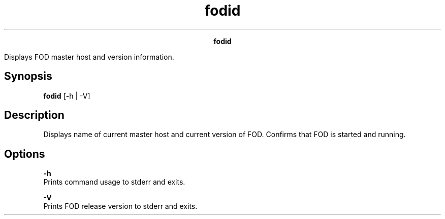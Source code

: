 
.ad l

.TH fodid 1 "June 2016" "" ""n.ll 72

.ce 1000
\fBfodid\fR
.ce 0

.sp 2
Displays FOD master host and version information.
.sp 2

.SH Synopsis

.sp 2
\fBfodid\fR [-h | -V]
.SH Description

.sp 2
Displays name of current master host and current version of FOD.
Confirms that FOD is started and running.
.SH Options

.sp 2
\fB-h\fR
.br
         Prints command usage to stderr and exits.
.sp 2
\fB-V\fR
.br
         Prints FOD release version to stderr and exits.
.sp 2
